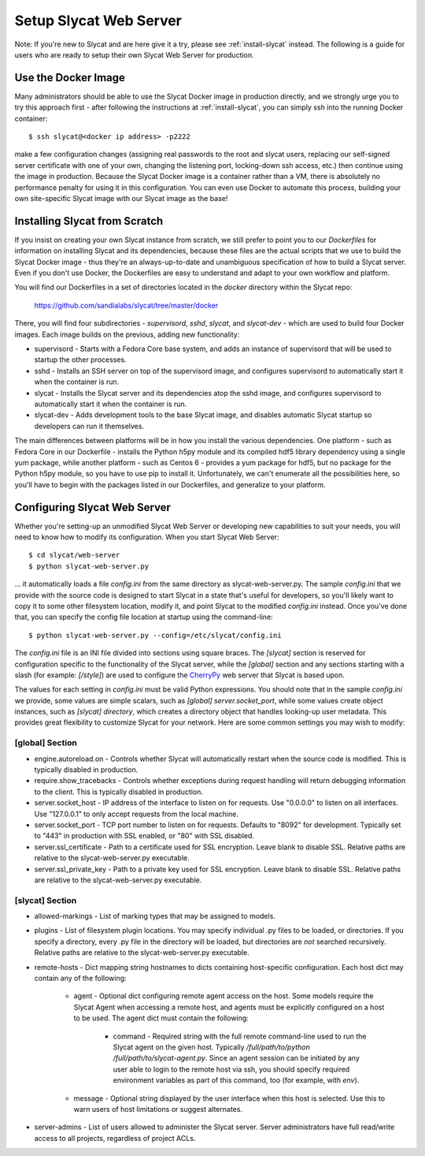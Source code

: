 .. _setup-slycat-web-server:

Setup Slycat Web Server
=======================

Note: If you're new to Slycat and are here give it a try, please see
:ref:`install-slycat` instead. The following is a guide for
users who are ready to setup their own Slycat Web Server for production.

Use the Docker Image
--------------------

Many administrators should be able to use the Slycat Docker image in production directly, 
and we strongly urge you to try this approach first - after
following the instructions at :ref:`install-slycat`, you can simply ssh into the running Docker container::

  $ ssh slycat@<docker ip address> -p2222

make a few configuration changes (assigning real passwords to the root and slycat users, replacing
our self-signed server certificate with one of your own, changing the listening port, locking-down ssh access, etc.)
then continue using the image in production.  Because the Slycat Docker image is a container
rather than a VM, there is absolutely no performance penalty for using it in this configuration.
You can even use Docker to automate this process, building your own site-specific Slycat image
with our Slycat image as the base!

Installing Slycat from Scratch
------------------------------

If you insist on creating your own Slycat instance from scratch, 
we still prefer to point you to our `Dockerfiles` for
information on installing Slycat and its dependencies, because these files are the actual scripts
that we use to build the Slycat Docker image - thus they're an
always-up-to-date and unambiguous specification of how to build a Slycat
server.  Even if you don't use Docker, the Dockerfiles
are easy to understand and adapt to your own workflow and platform.

You will find our Dockerfiles in a set of directories located in the `docker`
directory within the Slycat repo:

  https://github.com/sandialabs/slycat/tree/master/docker

There, you will find four subdirectories - `supervisord`, `sshd`, `slycat`, and `slycat-dev`
- which are used to build four Docker images.  Each image builds on the
previous, adding new functionality:

* supervisord - Starts with a Fedora Core base system, and adds an instance of supervisord that
  will be used to startup the other processes.
* sshd - Installs an SSH server on top of the supervisord image, and configures supervisord
  to automatically start it when the container is run.
* slycat - Installs the Slycat server and its dependencies atop the sshd image, and configures
  supervisord to automatically start it when the container is run.
* slycat-dev - Adds development tools to the base Slycat image, and disables automatic Slycat
  startup so developers can run it themselves.

The main differences between platforms will be in how you install the various
dependencies.  One platform - such as Fedora Core in our Dockerfile - installs
the Python h5py module and its compiled hdf5 library dependency using a single
yum package, while another platform - such as Centos 6 - provides a yum package
for hdf5, but no package for the Python h5py module, so you have to use pip to
install it.  Unfortunately, we can't enumerate all the possibilities here, so
you'll have to begin with the packages listed in our Dockerfiles, and
generalize to your platform.

Configuring Slycat Web Server
-----------------------------

Whether you're setting-up an unmodified Slycat Web Server or developing new
capabilities to suit your needs, you will need to know how to modify its
configuration.  When you start Slycat Web Server::

  $ cd slycat/web-server
  $ python slycat-web-server.py

... it automatically loads a file `config.ini` from the same directory as slycat-web-server.py.
The sample `config.ini` that we provide with the source code is designed
to start Slycat in a state that's useful for developers, so you'll likely want
to copy it to some other filesystem location, modify it, and point Slycat to
the modified `config.ini` instead.  Once you've done that, you can specify the config file location
at startup using the command-line::

  $ python slycat-web-server.py --config=/etc/slycat/config.ini

The `config.ini` file is an INI file divided into sections using square braces.
The `[slycat]` section is reserved for configuration specific to the
functionality of the Slycat server, while the `[global]` section and any
sections starting with a slash (for example: `[/style]`) are used to configure
the `CherryPy <http://www.cherrypy.org>`_ web server that Slycat is based upon.

The values for each setting in `config.ini` must be valid Python expressions.
You should note that in the sample `config.ini` we provide, some values are
simple scalars, such as `[global] server.socket_port`, while some values create
object instances, such as `[slycat] directory`, which creates a directory
object that handles looking-up user metadata.  This provides great flexibility to
customize Slycat for your network.  Here are some common settings you may wish
to modify:

[global] Section
^^^^^^^^^^^^^^^^

* engine.autoreload.on - Controls whether Slycat will automatically restart when the source code is modified.  This is typically disabled in production.
* require.show_tracebacks - Controls whether exceptions during request handling will return debugging information to the client.  This is typically disabled in production.
* server.socket_host - IP address of the interface to listen on for requests.  Use "0.0.0.0" to listen on all interfaces.  Use "127.0.0.1" to only accept requests from the local machine.
* server.socket_port - TCP port number to listen on for requests.  Defaults to "8092" for development.  Typically set to "443" in production with SSL enabled, or "80" with SSL disabled.
* server.ssl_certificate - Path to a certificate used for SSL encryption.  Leave blank to disable SSL.  Relative paths are relative to the slycat-web-server.py executable.
* server.ssl_private_key - Path to a private key used for SSL encryption.  Leave blank to disable SSL.  Relative paths are relative to the slycat-web-server.py executable.

[slycat] Section
^^^^^^^^^^^^^^^^

* allowed-markings - List of marking types that may be assigned to models.
* plugins - List of filesystem plugin locations.  You may specify individual .py files to be loaded, or directories.  If you specify a directory, every .py file in the directory will be loaded, but directories are `not` searched recursively.  Relative paths are relative to the slycat-web-server.py executable.
* remote-hosts - Dict mapping string hostnames to dicts containing host-specific configuration.  Each host dict may contain any of the following:

    * agent - Optional dict configuring remote agent access on the host.  Some models require the Slycat Agent when accessing a remote host, and agents must be explicitly configured on a host to be used.  The agent dict must contain the following:

        * command - Required string with the full remote command-line used to run the Slycat agent on the given host.  Typically `/full/path/to/python /full/path/to/slycat-agent.py`.  Since an agent session can be initiated by any user able to login to the remote host via ssh, you should specify required environment variables as part of this command, too (for example, with `env`).

    * message - Optional string displayed by the user interface when this host is selected.  Use this to warn users of host limitations or suggest alternates.

* server-admins - List of users allowed to administer the Slycat server.  Server administrators have full read/write access to all projects, regardless of project ACLs.

